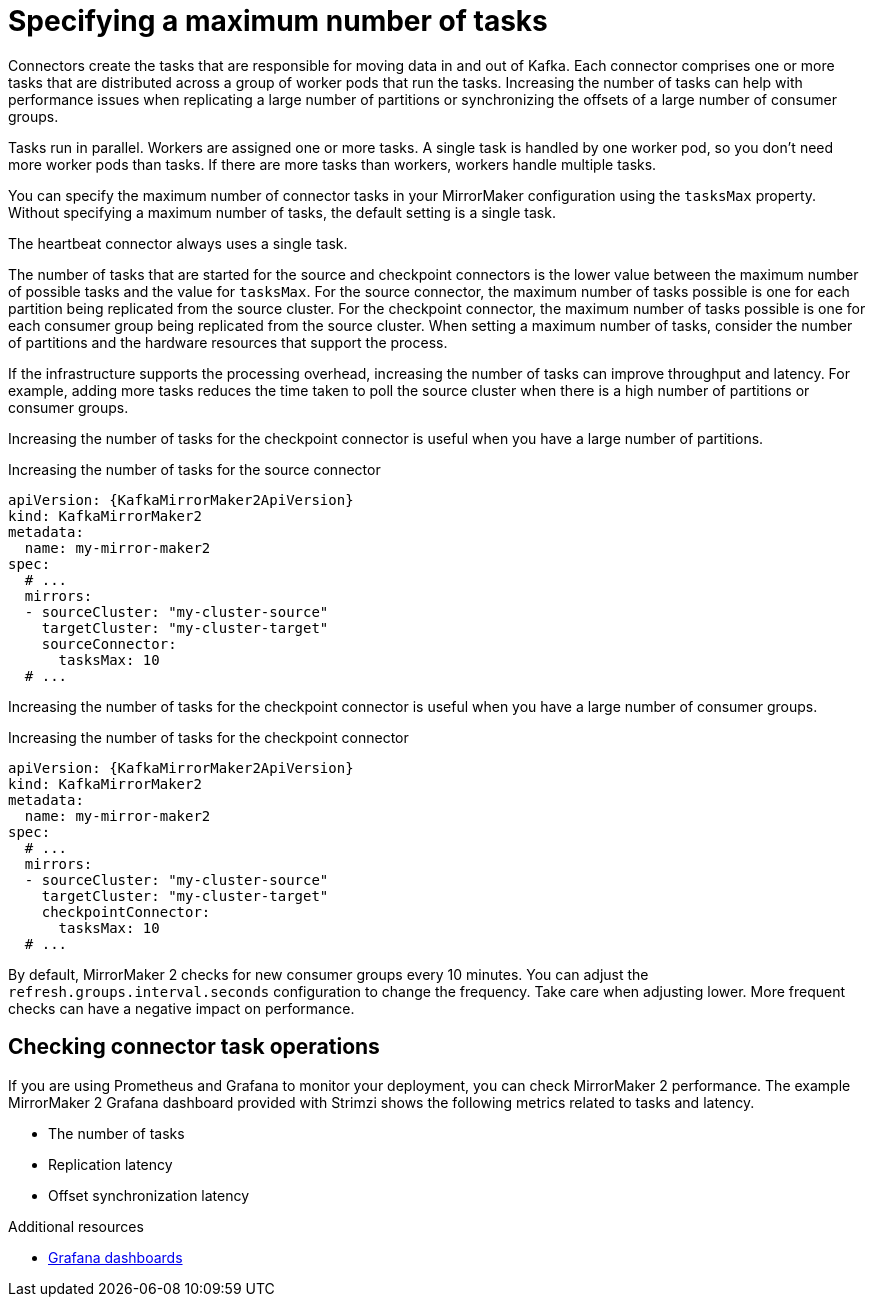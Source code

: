 // Module included in the following assemblies:
//
// assembly-config-mirrormaker2.adoc

[id='con-mirrormaker-tasks-max-{context}']
= Specifying a maximum number of tasks

[role="_abstract"]
Connectors create the tasks that are responsible for moving data in and out of Kafka.
Each connector comprises one or more tasks that are distributed across a group of worker pods that run the tasks.
Increasing the number of tasks can help with performance issues when replicating a large number of partitions or synchronizing the offsets of a large number of consumer groups.   

Tasks run in parallel.
Workers are assigned one or more tasks.
A single task is handled by one worker pod, so you don't need more worker pods than tasks.
If there are more tasks than workers, workers handle multiple tasks.

You can specify the maximum number of connector tasks in your MirrorMaker configuration using the `tasksMax` property.
Without specifying a maximum number of tasks, the default setting is a single task.

The heartbeat connector always uses a single task.

The number of tasks that are started for the source and checkpoint connectors is the lower value between the maximum number of possible tasks and the value for `tasksMax`.
For the source connector, the maximum number of tasks possible is one for each partition being replicated from the source cluster.
For the checkpoint connector, the maximum number of tasks possible is one for each consumer group being replicated from the source cluster.
When setting a maximum number of tasks, consider the number of partitions and the hardware resources that support the process.

If the infrastructure supports the processing overhead, increasing the number of tasks can improve throughput and latency.
For example, adding more tasks reduces the time taken to poll the source cluster when there is a high number of partitions or consumer groups.  

Increasing the number of tasks for the checkpoint connector is useful when you have a large number of partitions.

.Increasing the number of tasks for the source connector
[source,yaml,subs="+quotes,attributes"]
----
apiVersion: {KafkaMirrorMaker2ApiVersion}
kind: KafkaMirrorMaker2
metadata:
  name: my-mirror-maker2
spec:
  # ...
  mirrors:
  - sourceCluster: "my-cluster-source"
    targetCluster: "my-cluster-target"
    sourceConnector:
      tasksMax: 10
  # ...
----

Increasing the number of tasks for the checkpoint connector is useful when you have a large number of consumer groups.

.Increasing the number of tasks for the checkpoint connector
[source,yaml,subs="+quotes,attributes"]
----
apiVersion: {KafkaMirrorMaker2ApiVersion}
kind: KafkaMirrorMaker2
metadata:
  name: my-mirror-maker2
spec:
  # ...
  mirrors:
  - sourceCluster: "my-cluster-source"
    targetCluster: "my-cluster-target"
    checkpointConnector:
      tasksMax: 10
  # ...
----

By default, MirrorMaker 2 checks for new consumer groups every 10 minutes. 
You can adjust the `refresh.groups.interval.seconds` configuration to change the frequency.
Take care when adjusting lower.
More frequent checks can have a negative impact on performance.   

== Checking connector task operations

If you are using Prometheus and Grafana to monitor your deployment, you can check MirrorMaker 2 performance.
The example MirrorMaker 2 Grafana dashboard provided with Strimzi shows the following metrics related to tasks and latency.

* The number of tasks
* Replication latency
* Offset synchronization latency

[role="_additional-resources"]
.Additional resources

* link:{BookURLDeploying}#assembly-metrics-setup-{context}[Grafana dashboards^]